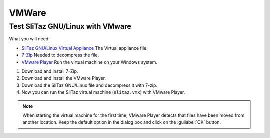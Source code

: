 .. http://doc.slitaz.org/en:guides:vmware
.. en/guides/vmware.txt · Last modified: 2010/07/08 17:14 (external edit)

.. _vmware:

VMWare
======


Test SliTaz GNU/Linux with VMware
---------------------------------

What you will need:

* `SliTaz GNU/Linux Virtual Appliance <http://dl.free.fr/getfile.pl?file=/Dz6bYtdE/slitaz.7z>`_ The Virtual appliance file.
* `7-Zip <http://www.7-zip.org/fr/download.html>`_ Needed to decompress the file.
* `VMware Player <http://www.vmware.com/products/player/overview.html>`_ Run the virtual machine on your Windows system.

#. Download and install 7-Zip.
#. Download and install the VMware Player.
#. Download the SliTaz GNU/Linux file and decompress it with 7-zip.
#. Now you can run the SliTaz virtual machine (``slitaz.vmx``) with VMware Player.

.. note::
   When starting the virtual machine for the first time, VMware Player detects that files have been moved from another location.
   Keep the default option in the dialog box and click on the :guilabel:`OK` button.
